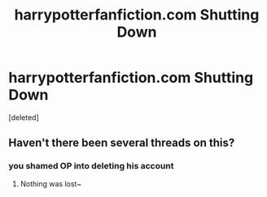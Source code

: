 #+TITLE: harrypotterfanfiction.com Shutting Down

* harrypotterfanfiction.com Shutting Down
:PROPERTIES:
:Score: 0
:DateUnix: 1524754848.0
:DateShort: 2018-Apr-26
:FlairText: Misc
:END:
[deleted]


** Haven't there been several threads on this?
:PROPERTIES:
:Author: MindForgedManacle
:Score: 3
:DateUnix: 1524760589.0
:DateShort: 2018-Apr-26
:END:

*** you shamed OP into deleting his account
:PROPERTIES:
:Score: 2
:DateUnix: 1524764321.0
:DateShort: 2018-Apr-26
:END:

**** Nothing was lost~
:PROPERTIES:
:Author: MindForgedManacle
:Score: 1
:DateUnix: 1524766359.0
:DateShort: 2018-Apr-26
:END:
